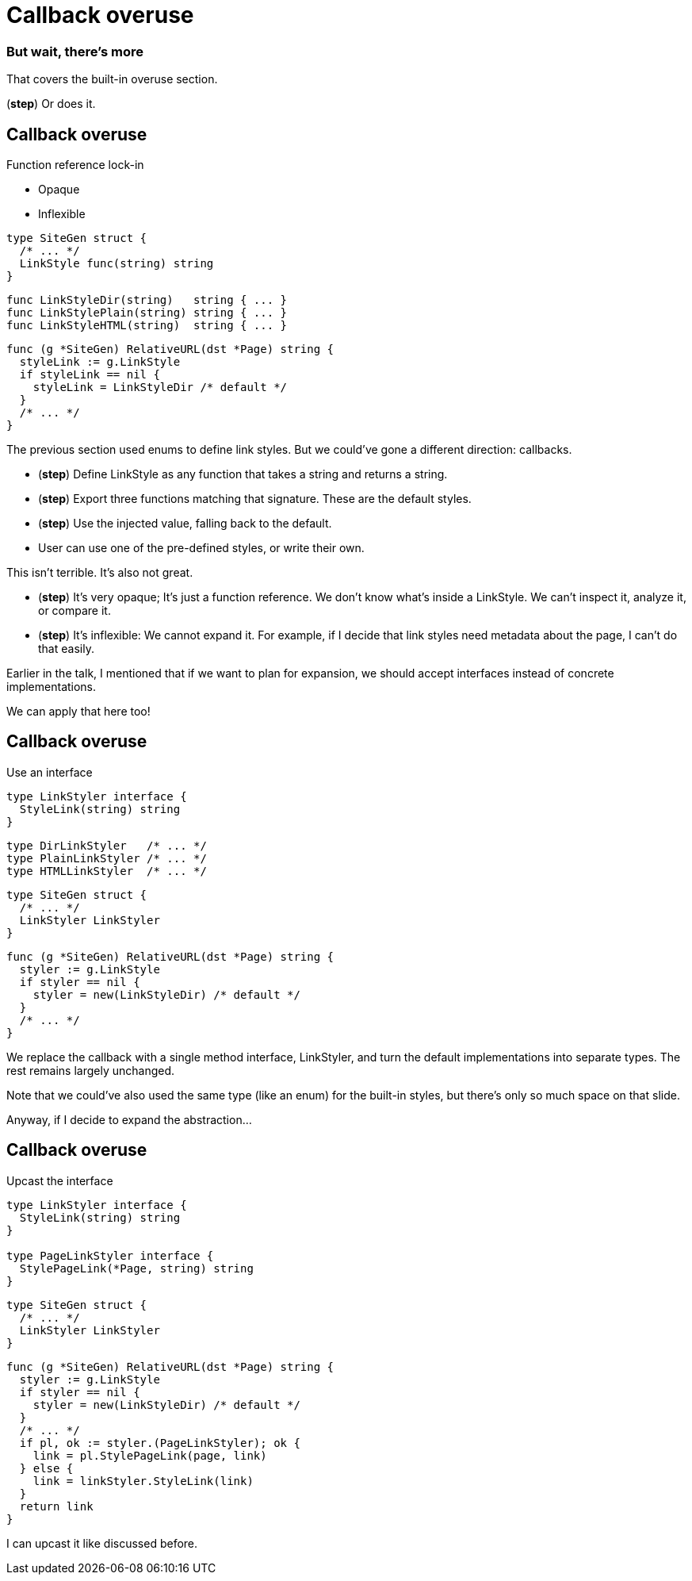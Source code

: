 :fix-callback: Callback overuse

[%conceal]
= {fix-callback}

=== [.step]#But wait, there's more#

[.notes]
--
That covers the built-in overuse section.

(*step*) Or does it.
--

[%auto-animate.columns]
== {fix-callback}

[.column]
--
Function reference lock-in

[%step.medium, step=4]
* Opaque
* Inflexible
--

[.column]
--
[source%linenums%step,go,data-id=SiteGen,highlight="1,3",step=1]
----
type SiteGen struct {
  /* ... */
  LinkStyle func(string) string
}
----

[source%linenums%step,go,data-id=LinkStyle,step=2]
----
func LinkStyleDir(string)   string { ... }
func LinkStylePlain(string) string { ... }
func LinkStyleHTML(string)  string { ... }
----

[source%linenums%step.medium,go,data-id=RealtiveURL,highlight="2,4",step=3]
----
func (g *SiteGen) RelativeURL(dst *Page) string {
  styleLink := g.LinkStyle
  if styleLink == nil {
    styleLink = LinkStyleDir /* default */
  }
  /* ... */
}
----
--

[.notes]
--
The previous section used enums to define link styles.
But we could've gone a different direction: callbacks.

* (*step*) Define LinkStyle as any function
  that takes a string and returns a string.
* (*step*) Export three functions matching that signature.
  These are the default styles.
* (*step*) Use the injected value, falling back to the default.
* User can use one of the pre-defined styles,
  or write their own.

This isn't terrible. It's also not great.

* (*step*) It's very opaque; It's just a function reference.
  We don't know what's inside a LinkStyle.
  We can't inspect it, analyze it, or compare it.
* (*step*) It's inflexible: We cannot expand it.
  For example, if I decide that link styles
  need metadata about the page, I can't do that easily.

Earlier in the talk,
I mentioned that if we want to plan for expansion,
we should accept interfaces instead of concrete implementations.

We can apply that here too!
--

[%auto-animate.columns]
== {fix-callback}

// NOTE:
// If this example changes,
// the one in Large scoped conditions should as well.

[.column]
--
Use an interface

[source%linenums,go,data-id=LinkStyler]
----
type LinkStyler interface {
  StyleLink(string) string
}
----

[source%linenums,go,data-id=LinkStyle]
----
type DirLinkStyler   /* ... */
type PlainLinkStyler /* ... */
type HTMLLinkStyler  /* ... */
----
--

[.column]
--
[source%linenums,go,data-id=SiteGen]
----
type SiteGen struct {
  /* ... */
  LinkStyler LinkStyler
}
----

// [source%linenums.medium,go,data-id=LinkStyle]
// ----
// type LinkStyle int
//
// const (
//   LinkStyleDir   LinkStyle = iota
//   LinkStylePlain
//   LinkStyleHTML
// )
//
// func (LinkStyle) StyleLink(string) string
// ----

[source%linenums.medium,go,data-id=RealtiveURL]
----
func (g *SiteGen) RelativeURL(dst *Page) string {
  styler := g.LinkStyle
  if styler == nil {
    styler = new(LinkStyleDir) /* default */
  }
  /* ... */
}
----
--

[.notes]
--
We replace the callback with a single method interface, LinkStyler,
and turn the default implementations into separate types.
The rest remains largely unchanged.

Note that we could've also used the same type (like an enum)
for the built-in styles, but there's only so much space
on that slide.

// This also allows me to re-use that LinkStyle enum from before.
// I implement the interface for LinkStyle
// and then my pre-defined list of behaviors has meaningful names
// and comparable values for them.

Anyway, if I decide to expand the abstraction...
--

[%auto-animate.columns]
== {fix-callback}

[.column]
--
Upcast the interface

[source%linenums,go,data-id=LinkStyler]
----
type LinkStyler interface {
  StyleLink(string) string
}

type PageLinkStyler interface {
  StylePageLink(*Page, string) string
}
----
--

[.column]
--
[source%linenums,go,data-id=SiteGen]
----
type SiteGen struct {
  /* ... */
  LinkStyler LinkStyler
}
----

[source%linenums.medium,go,data-id=RealtiveURL,highlight="7-8"]
----
func (g *SiteGen) RelativeURL(dst *Page) string {
  styler := g.LinkStyle
  if styler == nil {
    styler = new(LinkStyleDir) /* default */
  }
  /* ... */
  if pl, ok := styler.(PageLinkStyler); ok {
    link = pl.StylePageLink(page, link)
  } else {
    link = linkStyler.StyleLink(link)
  }
  return link
}
----
--

[.notes]
--
I can upcast it like discussed before.
--

